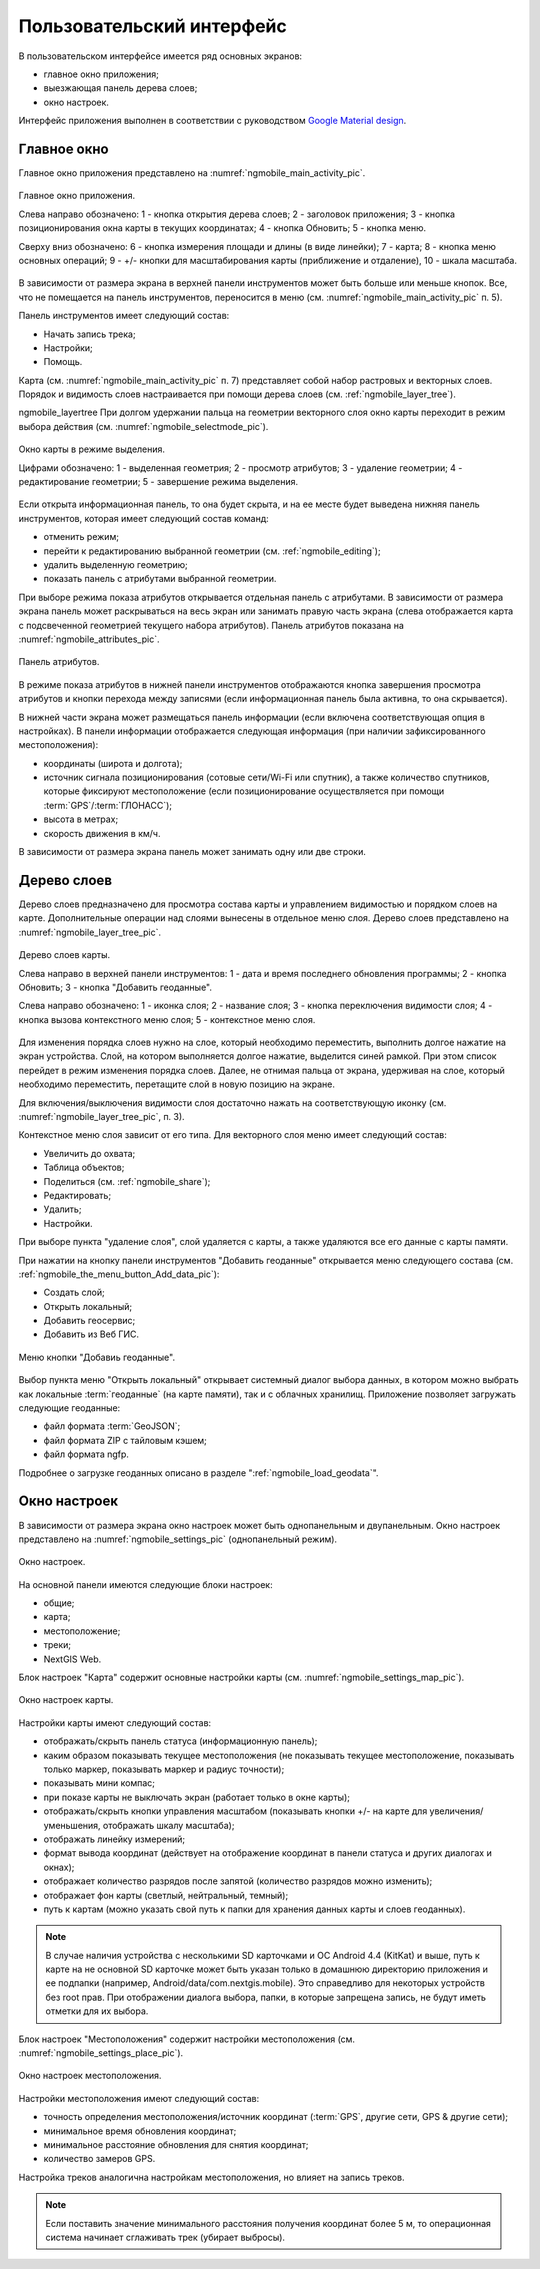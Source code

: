 .. sectionauthor:: Дмитрий Барышников <dmitry.baryshnikov@nextgis.ru>

.. _ngmobile_gui:

Пользовательский интерфейс
==========================

В пользовательском интерфейсе имеется ряд основных экранов:

* главное окно приложения;
* выезжающая панель дерева слоев;
* окно настроек.

Интерфейс приложения выполнен в соответствии с руководством `Google Material design <http://www.google.com/design/spec/material-design/introduction.html>`_.

.. _ngmobile_main_activity:

Главное окно
------------

Главное окно приложения представлено на :numref:`ngmobile_main_activity_pic`.

.. figure:: _static/ngmobile_main_activity.png
   :name: ngmobile_main_activity_pic
   :align: center
   :height: 10cm
   
   Главное окно приложения.
   
   Слева направо обозначено: 1 - кнопка открытия дерева слоев; 2 - заголовок приложения; 
   3 - кнопка позиционирования окна карты в текущих координатах; 4 - кнопка Обновить;
   5 - кнопка меню.

   Сверху вниз обозначено: 6 - кнопка измерения площади и длины (в виде линейки); 7 - карта; 
   8 - кнопка меню основных операций; 9 - +/- кнопки для масштабирования карты (приближение и отдаление), 
   10 - шкала масштаба.
   
В зависимости от размера экрана в верхней панели инструментов может быть больше или меньше кнопок. 
Все, что не помещается на панель инструментов, переносится в меню (см. :numref:`ngmobile_main_activity_pic` п. 5).

Панель инструментов имеет следующий состав:

* Начать запись трека;
* Настройки;
* Помощь.

Карта (см. :numref:`ngmobile_main_activity_pic` п. 7) представляет собой набор растровых и векторных слоев. 
Порядок и видимость слоев настраивается при помощи дерева слоев (см. :ref:`ngmobile_layer_tree`).

ngmobile_layertree  
При долгом удержании пальца на геометрии векторного слоя окно карты переходит в режим 
выбора действия (см. :numref:`ngmobile_selectmode_pic`). 

.. figure:: _static/ngmobile_selectmode.png
   :name: ngmobile_selectmode_pic
   :align: center
   :height: 10cm
   
   Окно карты в режиме выделения.
   
   Цифрами обозначено: 1 - выделенная геометрия; 2 - просмотр атрибутов; 3 - удаление геометрии; 
   4 - редактирование геометрии; 5 - завершение режима выделения.

Если открыта информационная панель, то она будет скрыта, и на ее месте будет выведена 
нижняя панель инструментов, которая имеет следующий состав команд:

* отменить режим;
* перейти к редактированию выбранной геометрии (см. :ref:`ngmobile_editing`);
* удалить выделенную геометрию;
* показать панель с атрибутами выбранной геометрии.

При выборе режима показа атрибутов открывается отдельная панель с атрибутами. В зависимости 
от размера экрана панель может раскрываться на весь экран или занимать правую часть экрана 
(слева отображается карта с подсвеченной геометрией текущего набора атрибутов). 
Панель атрибутов показана на :numref:`ngmobile_attributes_pic`.

.. figure:: _static/ngmobile_attributes.png
   :name: ngmobile_attributes_pic
   :align: center
   :height: 10cm
   
   Панель атрибутов.
   
В режиме показа атрибутов в нижней панели инструментов отображаются кнопка завершения 
просмотра атрибутов и кнопки перехода между записями (если информационная панель была активна, то она скрывается). 

В нижней части экрана может размещаться панель информации (если включена соответствующая опция в настройках). 
В панели информации отображается следующая информация (при наличии зафиксированного местоположения):

* координаты (широта и долгота);
* источник сигнала позиционирования (сотовые сети/Wi-Fi или спутник), а также количество спутников, 
  которые фиксируют местоположение (если позиционирование осуществляется при помощи :term:`GPS`/:term:`ГЛОНАСС`);
* высота в метрах;
* скорость движения в км/ч.

В зависимости от размера экрана панель может занимать одну или две строки.    

.. _ngmobile_layer_tree:

Дерево слоев
------------

Дерево слоев предназначено для просмотра состава карты и управлением видимостью и порядком слоев на карте. 
Дополнительные операции над слоями вынесены в отдельное меню слоя. Дерево слоев представлено 
на :numref:`ngmobile_layer_tree_pic`.

.. figure:: _static/ngmobile_layer_tree.png
   :name: ngmobile_layer_tree_pic
   :align: center
   :height: 10cm
   
   Дерево слоев карты.
   
   Слева направо в верхней панели инструментов: 1 - дата и время последнего обновления программы;
   2 - кнопка Обновить; 3 - кнопка "Добавить геоданные".
   
   Слева направо обозначено: 1 - иконка слоя; 2 - название слоя; 3 - кнопка переключения видимости слоя; 
   4 - кнопка вызова контекстного меню слоя; 5 - контекстное меню слоя.
   
Для изменения порядка слоев нужно на слое, который необходимо переместить, выполнить долгое 
нажатие на экран устройства. Слой, на котором выполняется долгое нажатие, выделится синей рамкой. 
При этом список перейдет в режим изменения порядка слоев. Далее, не отнимая пальца от экрана, 
удерживая на слое, который необходимо переместить, перетащите слой в новую позицию на экране.

Для включения/выключения видимости слоя достаточно нажать на соответствующую иконку (см. :numref:`ngmobile_layer_tree_pic`, п. 3).

Контекстное меню слоя зависит от его типа. Для векторного слоя меню имеет следующий состав:

* Увеличить до охвата;
* Таблица объектов;
* Поделиться (см. :ref:`ngmobile_share`);
* Редактировать;
* Удалить;
* Настройки.
 
При выборе пункта "удаление слоя", слой удаляется с карты, а также удаляются все его данные с карты памяти.

.. _ngmobile_settings:

При нажатии на кнопку панели инструментов "Добавить геоданные" открывается меню 
следующего состава (см. :ref:`ngmobile_the_menu_button_Add_data_pic`):

* Создать слой;
* Открыть локальный;
* Добавить геосервис;
* Добавить из Веб ГИС.

.. figure:: _static/ngmobile_the_menu_button_Add_data.png
   :name: ngmobile_the_menu_button_Add_data_pic
   :align: center
   :height: 10cm
  
   Меню кнопки "Добавиь геоданные".

Выбор пункта меню "Открыть локальный" открывает системный диалог выбора данных, в котором можно 
выбрать как локальные :term:`геоданные` (на карте памяти), так и с облачных хранилищ. 
Приложение позволяет загружать следующие геоданные:

* файл формата :term:`GeoJSON`;
* файл формата ZIP с тайловым кэшем;
* файл формата ngfp.

Подробнее о загрузке геоданных описано в разделе ":ref:`ngmobile_load_geodata`".

Окно настроек
-------------

В зависимости от размера экрана окно настроек может быть однопанельным и двупанельным. 
Окно настроек представлено на :numref:`ngmobile_settings_pic` (однопанельный режим). 

.. figure:: _static/ngmobile_settings.png
   :name: ngmobile_settings_pic
   :align: center
   :height: 10cm
   
   Окно настроек.
   
На основной панели имеются следующие блоки настроек:

* общие;
* карта;
* местоположение;
* треки;
* NextGIS Web.

Блок настроек "Карта" содержит основные настройки карты (см. :numref:`ngmobile_settings_map_pic`).

.. figure:: _static/ngmobile_settings_map.png
   :name: ngmobile_settings_map_pic
   :align: center
   :height: 10cm
   
   Окно настроек карты.
   
Настройки карты имеют следующий состав:

* отображать/скрыть панель статуса (информационную панель);
* каким образом показывать текущее местоположения (не показывать текущее местоположение, 
  показывать только маркер, показывать маркер и радиус точности);
* показывать мини компас;
* при показе карты не выключать экран (работает только в окне карты);
* отображать/скрыть кнопки управления масштабом (показывать кнопки +/- на карте для 
  увеличения/уменьшения, отображать шкалу масштаба);
* отображать линейку измерений;
* формат вывода координат (действует на отображение координат в панели статуса и других диалогах и окнах);
* отображает количество разрядов после запятой (количество разрядов можно изменить);
* отображает фон карты (светлый, нейтральный, темный);
* путь к картам (можно указать свой путь к папки для хранения данных карты и слоев геоданных). 

.. note::
   В случае наличия устройства с несколькими SD карточками и ОС Android 4.4 (KitKat) и выше, путь к карте 
   на не основной SD карточке может быть указан только в домашнюю директорию приложения и ее подпапки 
   (например, Android/data/com.nextgis.mobile). Это справедливо для некоторых устройств без root прав.
   При отображении диалога выбора, папки, в которые запрещена запись, не будут иметь отметки для их выбора.

Блок настроек "Местоположения" содержит настройки местоположения (см. :numref:`ngmobile_settings_place_pic`).

.. figure:: _static/ngmobile_settings_place.png
   :name: ngmobile_settings_place_pic
   :align: center
   :height: 10cm
   
   Окно настроек местоположения.
  
Настройки местоположения имеют следующий состав:
  
* точность определения местоположения/источник координат (:term:`GPS`, другие сети, GPS & другие сети);
* минимальное время обновления координат;
* минимальное расстояние обновления для снятия координат;
* количество замеров GPS.

Настройка треков аналогична настройкам местоположения, но влияет на запись треков.

.. note::

   Если поставить значение минимального расстояния получения координат более 5 м, то операционная система начинает сглаживать трек (убирает выбросы).
   
